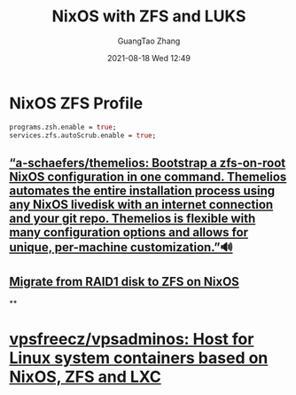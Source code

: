 :PROPERTIES:
:ID:       60faf639-e7cd-4523-b03a-a970ae5e6b50
:END:
#+TITLE: NixOS with ZFS and LUKS
#+AUTHOR: GuangTao Zhang
#+EMAIL: gtrunsec@hardenedlinux.org
#+DATE: 2021-08-18 Wed 12:49




* NixOS ZFS Profile
:PROPERTIES:
:ID:       15441ffc-0a71-433d-a31a-01d59cdc4a6a
:END:


#+begin_src nix :async t :exports both :results output
programs.zsh.enable = true;
services.zfs.autoScrub.enable = true;
#+end_src

** [[https://github.com/a-schaefers/themelios][“a-schaefers/themelios: Bootstrap a zfs-on-root NixOS configuration in one command. Themelios automates the entire installation process using any NixOS livedisk with an internet connection and your git repo. Themelios is flexible with many configuration options and allows for unique, per-machine customization.”🔊]]

** [[https://www.immae.eu/blog/2020/06/06/migrate-from-raid1-disk-to-zfs-on-nixos/][Migrate from RAID1 disk to ZFS on NixOS]]

**

* [[https://github.com/vpsfreecz/vpsadminos/tree/staging][vpsfreecz/vpsadminos: Host for Linux system containers based on NixOS, ZFS and LXC]]
